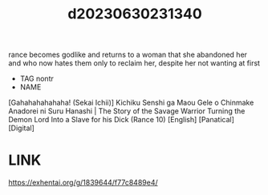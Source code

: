 :PROPERTIES:
:ID:       dc129efb-9f04-4bb3-92c9-7010b800f495
:END:
#+title: d20230630231340
#+filetags: :20230630231340:ntronary:
rance becomes godlike and returns to a woman that she abandoned her and who now hates them only to reclaim her, despite her not wanting at first
- TAG nontr
- NAME
[Gahahahahahaha! (Sekai Ichii)] Kichiku Senshi ga Maou Gele o Chinmake Anadorei ni Suru Hanashi | The Story of the Savage Warrior Turning the Demon Lord Into a Slave for his Dick (Rance 10) [English] [Panatical] [Digital]
* LINK
https://exhentai.org/g/1839644/f77c8489e4/
